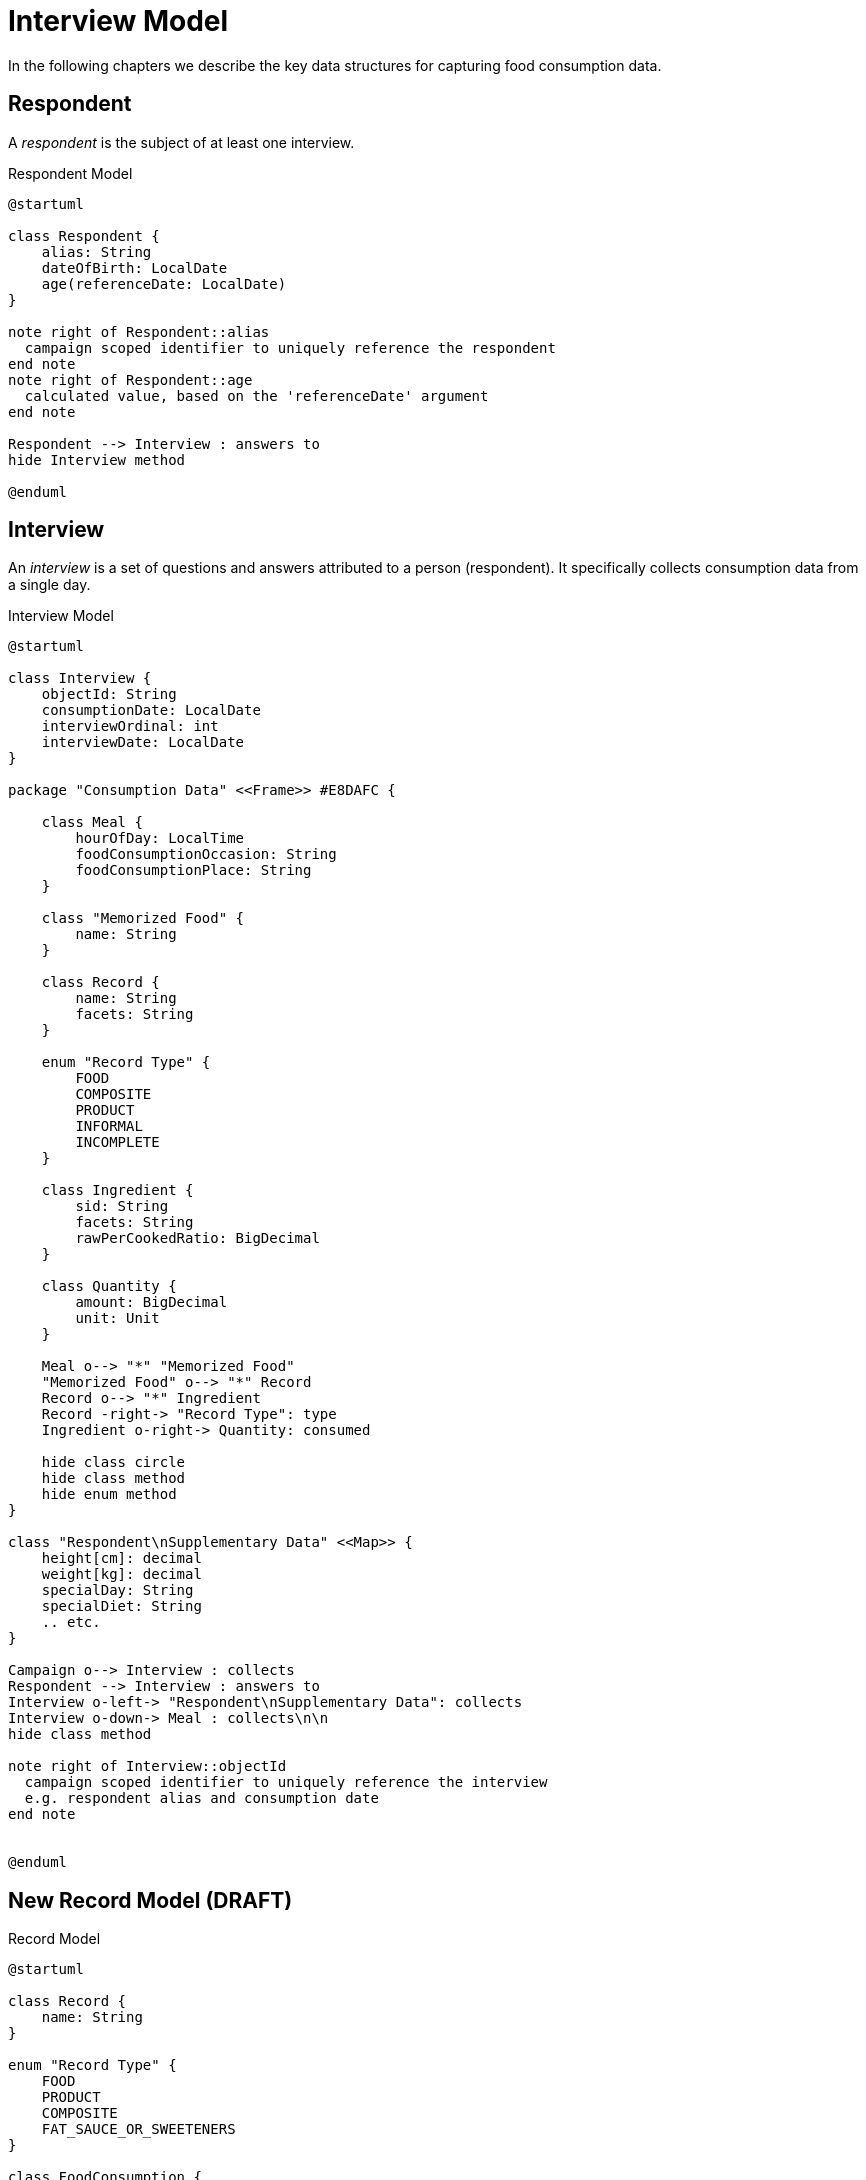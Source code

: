 = Interview Model

In the following chapters we describe the key data structures for capturing food consumption data.

== Respondent

A _respondent_ is the subject of at least one interview.

[plantuml,fig-respondent,svg]
.Respondent Model
----
@startuml

class Respondent {
    alias: String
    dateOfBirth: LocalDate
    age(referenceDate: LocalDate)
}

note right of Respondent::alias
  campaign scoped identifier to uniquely reference the respondent
end note
note right of Respondent::age
  calculated value, based on the 'referenceDate' argument
end note

Respondent --> Interview : answers to
hide Interview method

@enduml
----

== Interview

An _interview_ is a set of questions and answers attributed to a person (respondent). It specifically collects consumption data from a single day.

[plantuml,fig-interview,svg]
.Interview Model
----
@startuml

class Interview {
    objectId: String
    consumptionDate: LocalDate
    interviewOrdinal: int
    interviewDate: LocalDate
}

package "Consumption Data" <<Frame>> #E8DAFC {

    class Meal {
        hourOfDay: LocalTime
        foodConsumptionOccasion: String 
        foodConsumptionPlace: String 
    }
    
    class "Memorized Food" {
        name: String
    }
    
    class Record {
        name: String
        facets: String
    }
    
    enum "Record Type" {
        FOOD
        COMPOSITE
        PRODUCT
        INFORMAL
        INCOMPLETE
    }
    
    class Ingredient {
        sid: String
        facets: String
        rawPerCookedRatio: BigDecimal
    }
    
    class Quantity {
        amount: BigDecimal
        unit: Unit
    }

    Meal o--> "*" "Memorized Food"
    "Memorized Food" o--> "*" Record
    Record o--> "*" Ingredient
    Record -right-> "Record Type": type
    Ingredient o-right-> Quantity: consumed
    
    hide class circle
    hide class method
    hide enum method
}

class "Respondent\nSupplementary Data" <<Map>> {
    height[cm]: decimal
    weight[kg]: decimal
    specialDay: String
    specialDiet: String
    .. etc.
}

Campaign o--> Interview : collects
Respondent --> Interview : answers to
Interview o-left-> "Respondent\nSupplementary Data": collects
Interview o-down-> Meal : collects\n\n
hide class method

note right of Interview::objectId
  campaign scoped identifier to uniquely reference the interview
  e.g. respondent alias and consumption date
end note


@enduml
----

== New Record Model (DRAFT)

[plantuml,fig-record-model,svg]
.Record Model
----
@startuml

class Record {
    name: String
}

enum "Record Type" {
    FOOD
    PRODUCT
    COMPOSITE
    FAT_SAUCE_OR_SWEETENERS
}

class FoodConsumption {
    name: String
    foodId: SemanticIdentifier
    facetIds: SemanticIdentifierSet
    amountConsumed: BigDecimal
}

enum ConsumptionUnit {
    GRAM
    MILLILITER
    PART
}

Food --|> Record 
Product --|> Record 
Composite --|> Record 
Composite o--> "0..*" Record : subRecords
FatSauceOrSweetener --|> Record 

Record -right-> "Record Type" : type
Record o--> "0..*" Notes
Record o---> "0..1" FoodConsumption

Food o--> "0..1" TypeOfFatUsed
Food o--> "0..1" TypeOfMilkOrLiquidUsed

FoodConsumption -> ConsumptionUnit : amount consumed\nis given in units of

@enduml
----





